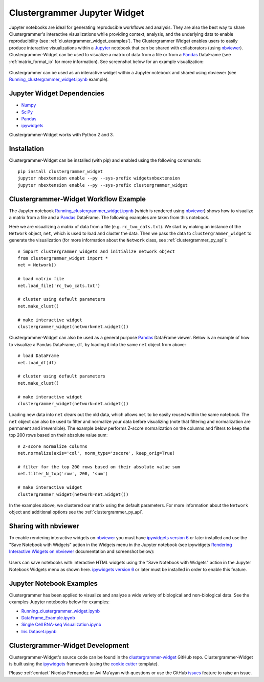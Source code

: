 .. _clustergrammer_widget:

Clustergrammer Jupyter Widget
-----------------------------
|pypi-version|
|npm-version|

Jupyter notebooks are ideal for generating reproducible workflows and analysis. They are also the best way to share Clustergrammer's interactive visualizations while providing context, analysis, and the underlying data to enable reproducibility (see :ref:`clustergrammer_widget_examples`). The Clustergrammer Widget enables users to easily produce interactive visualizations within a `Jupyter`_ notebook that can be shared with collaborators (using `nbviewer`_). Clustergrammer-Widget can be used to visualize a matrix of data from a file or from a `Pandas`_ DataFrame (see :ref:`matrix_format_io` for more information). See screenshot below for an example visualization:

.. figure:: _static/jupyter_widget_nbviewer.png
  :width: 900px
  :align: center
  :alt: Jupyter Widget NBViewer
  :target: http://nbviewer.jupyter.org/github/MaayanLab/clustergrammer-widget/blob/master/Running_clustergrammer_widget.ipynb

  Clustergrammer can be used as an interactive widget within a Jupyter notebook and shared using nbviewer (see `Running_clustergrammer_widget.ipynb`_ example).

.. _clustergrammer_widget_dependencies:

Jupyter Widget Dependencies
===========================

- `Numpy`_
- `SciPy`_
- `Pandas`_
- `ipywidgets`_

Clustergrammer-Widget works with Python 2 and 3.

Installation
============
Clustergrammer-Widget can be installed (with pip) and enabled using the following commands:
::

  pip install clustergrammer_widget
  jupyter nbextension enable --py --sys-prefix widgetsnbextension
  jupyter nbextension enable --py --sys-prefix clustergrammer_widget


.. _clustergrammer_widget_workflow:

Clustergrammer-Widget Workflow Example
======================================
The Jupyter notebook `Running_clustergrammer_widget.ipynb`_ (which is rendered using `nbviewer`_) shows how to visualize a matrix from a file and a `Pandas`_ DataFrame. The following examples are taken from this notebook.

Here we are visualizing a matrix of data from a file (e.g. ``rc_two_cats.txt``). We start by making an instance of the ``Network`` object, ``net``, which is used to load and cluster the data. Then we pass the data to ``clustergrammer_widget`` to generate the visualization (for more information about the ``Network`` class, see :ref:`clustergrammer_py_api`):
::

  # import clustergrammer_widgets and initialize network object
  from clustergrammer_widget import *
  net = Network()

  # load matrix file
  net.load_file('rc_two_cats.txt')

  # cluster using default parameters
  net.make_clust()

  # make interactive widget
  clustergrammer_widget(network=net.widget())

Clustergrammer-Widget can also be used as a general purpose `Pandas`_ DataFrame viewer. Below is an example of how to visualize a Pandas DataFrame, ``df``, by loading it into the same ``net`` object from above:
::

  # load DataFrame
  net.load_df(df)

  # cluster using default parameters
  net.make_clust()

  # make interactive widget
  clustergrammer_widget(network=net.widget())

Loading new data into ``net`` clears out the old data, which allows ``net`` to be easily reused within the same notebook. The ``net`` object can also be used to filter and normalize your data before visualizing (note that filtering and normalization are permanent and irreversible). The example below performs Z-score normalization on the columns and filters to keep the top 200 rows based on their absolute value sum:
::

  # Z-score normalize columns
  net.normalize(axis='col', norm_type='zscore', keep_orig=True)

  # filter for the top 200 rows based on their absolute value sum
  net.filter_N_top('row', 200, 'sum')

  # make interactive widget
  clustergrammer_widget(network=net.widget())

In the examples above, we clustered our matrix using the default parameters. For more information about the ``Network`` object and additional options see the :ref:`clustergrammer_py_api`.

.. _clustergrammer_widget_examples:


Sharing with nbviewer
=====================
To enable rendering interactive widgets on `nbviewer`_ you must have `ipywidgets version 6`_  or later installed and use the "Save Notebook with Widgets" action in the Widgets menu in the Jupyter notebook (see ipywidgets `Rendering Interactive Widgets on nbviewer`_ documentation and screenshot below):

.. figure:: _static/jupyter_save_widgets.png
  :width: 500px
  :align: center
  :alt: Save Jupyter Widget

  Users can save notebooks with interactive HTML widgets using the "Save Notebook with Widgets" action in the Jupyter Notebook Widgets menu as shown here. `ipywidgets version 6`_  or later must be installed in order to enable this feature.

Jupyter Notebook Examples
=========================
Clustergrammer has been applied to visualize and analyze a wide variety of biological and non-biological data. See the examples Jupyter notebooks below for examples:

- `Running_clustergrammer_widget.ipynb`_
- `DataFrame_Example.ipynb`_
- `Single Cell RNA-seq Visualization.ipynb`_
- `Iris Dataset.ipynb`_

.. _clustergrammer_widget_dev:

Clustergrammer-Widget Development
=================================
Clustergrammer-Widget's source code can be found in the `clustergrammer-widget`_ GitHub repo. Clustergrammer-Widget is built using the `ipywidgets`_ framework (using the `cookie cutter`_ template).

Please :ref:`contact` Nicolas Fernandez or Avi Ma'ayan with questions or use the GitHub `issues`_ feature to raise an issue.

.. _`ipywidgets version 6`: https://github.com/ipython/ipywidgets/releases
.. _`ipywidgets`: http://ipywidgets.readthedocs.io/en/latest/
.. _`cookie cutter`: https://github.com/jupyter/widget-cookiecutter
.. _`issues`: https://github.com/MaayanLab/clustergrammer-widget/issues
.. _`clustergrammer-widget`: https://github.com/MaayanLab/clustergrammer-widget
.. _`nbviewer`: http://nbviewer.jupyter.org/
.. _`Rendering Interactive Widgets on nbviewer`: http://ipywidgets.readthedocs.io/en/latest/embedding.html?highlight=save#rendering-interactive-widgets-on-nbviewer
.. _`Running_clustergrammer_widget.ipynb`: http://nbviewer.jupyter.org/github/MaayanLab/clustergrammer-widget/blob/master/Running_clustergrammer_widget.ipynb

.. _`DataFrame_Example.ipynb`: http://nbviewer.jupyter.org/github/MaayanLab/clustergrammer-widget/blob/master/DataFrame_Example.ipynb

.. _`Single Cell RNA-seq Visualization.ipynb`: http://nbviewer.jupyter.org/github/MaayanLab/single_cell_RNAseq_Visualization/blob/master/Single%20Cell%20RNAseq%20Visualization%20Example.ipynb

.. _`Iris Dataset.ipynb`: http://nbviewer.jupyter.org/github/MaayanLab/iris_clustergrammer_visualization/blob/master/Iris%20Dataset.ipynb

.. _`Pandas`: http://pandas.pydata.org/
.. _`Numpy`: http://www.numpy.org/
.. _`SciPy`: https://www.scipy.org/
.. _`nbviewer`: http://nbviewer.jupyter.org/
.. _`Jupyter`: http://jupyter.org/

.. |pypi-version| image:: https://img.shields.io/pypi/v/clustergrammer_widget.svg
    :alt: pypi-version
    :scale: 100%
    :target: https://pypi.python.org/pypi?:action=display&name=clustergrammer_widget

.. |npm-version| image:: https://img.shields.io/npm/v/clustergrammer_widget.svg
    :alt: npm-version
    :scale: 100%
    :target: https://www.npmjs.com/package/clustergrammer_widgt